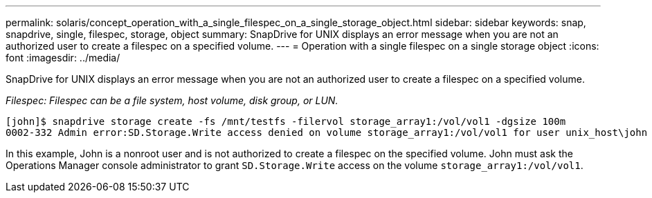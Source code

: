 ---
permalink: solaris/concept_operation_with_a_single_filespec_on_a_single_storage_object.html
sidebar: sidebar
keywords: snap, snapdrive, single, filespec, storage, object
summary: SnapDrive for UNIX displays an error message when you are not an authorized user to create a filespec on a specified volume.
---
= Operation with a single filespec on a single storage object
:icons: font
:imagesdir: ../media/

[.lead]
SnapDrive for UNIX displays an error message when you are not an authorized user to create a filespec on a specified volume.

_Filespec: Filespec can be a file system, host volume, disk group, or LUN._

----
[john]$ snapdrive storage create -fs /mnt/testfs -filervol storage_array1:/vol/vol1 -dgsize 100m
0002-332 Admin error:SD.Storage.Write access denied on volume storage_array1:/vol/vol1 for user unix_host\john on Operations Manager server ops_mngr_server
----

In this example, John is a nonroot user and is not authorized to create a filespec on the specified volume. John must ask the Operations Manager console administrator to grant `SD.Storage.Write` access on the volume `storage_array1:/vol/vol1`.
